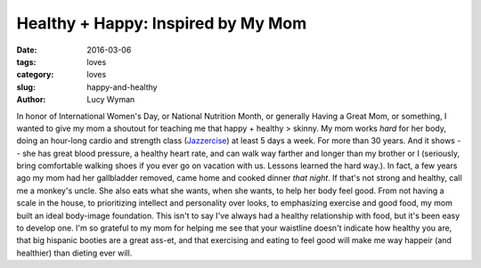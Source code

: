 Healthy + Happy: Inspired by My Mom
===================================
:date: 2016-03-06
:tags: loves
:category: loves
:slug: happy-and-healthy
:author: Lucy Wyman

In honor of International Women's Day, or National Nutrition Month, or 
generally Having a Great Mom, or something, I wanted to give my mom a 
shoutout for teaching me that happy + healthy > skinny.  My mom works *hard* 
for her body, doing an hour-long cardio and strength class (`Jazzercise`_) 
at least 5 days a week.  For more than 30 years. And it shows -- she has 
great blood pressure, a healthy heart rate, and can walk way farther and longer 
than my brother or I (seriously, bring comfortable walking shoes if you 
ever go on vacation with us. Lessons learned the hard way.).  In fact,
a few years ago my mom had her gallbladder removed, came home and 
cooked dinner *that night*. If that's not strong and healthy, call me 
a monkey's uncle.  She also eats what she wants, when she wants, to 
help her body feel good.  From not having a scale in the house, to 
prioritizing intellect and personality over looks, to 
emphasizing exercise and good food, my mom built an ideal body-image
foundation.  This isn't to say I've always had a healthy
relationship with food, but it's been easy to develop one.  I'm 
so grateful to my mom for helping me see that your waistline 
doesn't indicate how healthy you are, that big hispanic booties
are a great ass-et, and that exercising and eating to feel good 
will make me way happeir (and healthier) than dieting ever will.


.. _Jazzercise: http://www.jazzercise.com/

